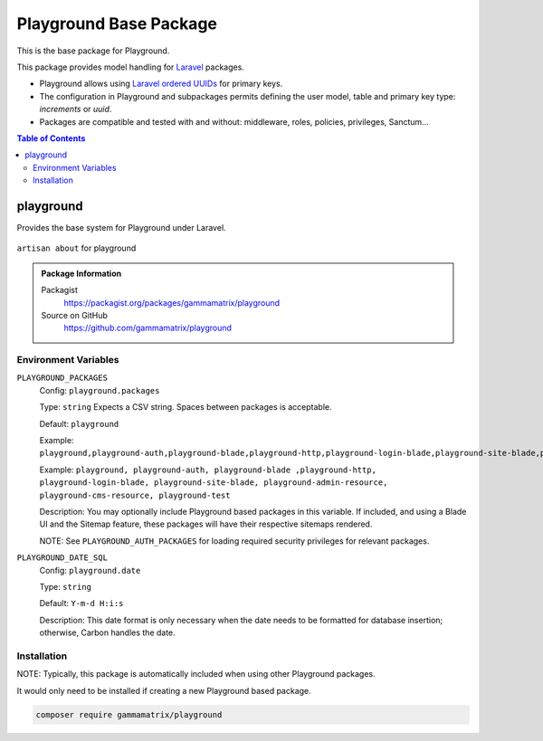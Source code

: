 Playground Base Package
=======================

This is the base package for Playground.

This package provides model handling for `Laravel <https://laravel.com/docs/11.x>`_ packages.

* Playground allows using `Laravel ordered UUIDs <https://laravel.com/docs/11.x/strings#method-str-ordered-uuid>`_ for primary keys.
* The configuration in Playground and subpackages permits defining the user model, table and primary key type: `increments` or `uuid`.
* Packages are compatible and tested with and without: middleware, roles, policies, privileges, Sanctum...


.. contents:: Table of Contents


playground
----------

Provides the base system for Playground under Laravel.

.. figure:: https://raw.githubusercontent.com/gammamatrix/playground/develop/resources/docs/artisan-about-playground.png
   :align: center

   ``artisan about`` for playground

.. admonition:: Package Information

    Packagist
        https://packagist.org/packages/gammamatrix/playground
    Source on GitHub
        https://github.com/gammamatrix/playground


Environment Variables
^^^^^^^^^^^^^^^^^^^^^

``PLAYGROUND_PACKAGES``
    Config: ``playground.packages``

    Type: ``string`` Expects a CSV string. Spaces between packages is acceptable.

    Default: ``playground``

    Example: ``playground,playground-auth,playground-blade,playground-http,playground-login-blade,playground-site-blade,playground-admin-resource,playground-cms-resource,playground-test``

    Example: ``playground, playground-auth, playground-blade ,playground-http, playground-login-blade, playground-site-blade, playground-admin-resource, playground-cms-resource, playground-test``

    Description: You may optionally include Playground based packages in this variable. If included, and using a Blade UI and the Sitemap feature, these packages will have their respective sitemaps rendered.

    NOTE: See ``PLAYGROUND_AUTH_PACKAGES`` for loading required security privileges for relevant packages.

``PLAYGROUND_DATE_SQL``
    Config: ``playground.date``

    Type: ``string``

    Default: ``Y-m-d H:i:s``

    Description: This date format is only necessary when the date needs to be formatted for database insertion; otherwise, Carbon handles the date.

.. code-block:: bash
    :caption: These environment variables are used in `site-playground [on GitHub] <https://github.com/gammamatrix/site-playground>`_.

    ################################################################################
    #
    # Playground
    #
    ################################################################################
    #
    PLAYGROUND_PACKAGES=playground,playground-auth,playground-blade,playground-http,playground-login-blade,playground-site-blade,playground-admin-resource,playground-cms-resource,playground-test
    #
    PLAYGROUND_ADMIN_LOAD_MIGRATIONS=true
    #
    PLAYGROUND_AUTH_PACKAGES=playground-admin-resource,playground-cms-resource,playground-login-blade,playground-site-blade
    #
    PLAYGROUND_CMS_LOAD_MIGRATIONS=true
    #
    PLAYGROUND_AUTH_DEBUG=true


Installation
^^^^^^^^^^^^

NOTE: Typically, this package is automatically included when using other Playground packages.

It would only need to be installed if creating a new Playground based package.

.. code-block:: bash

    composer require gammamatrix/playground

